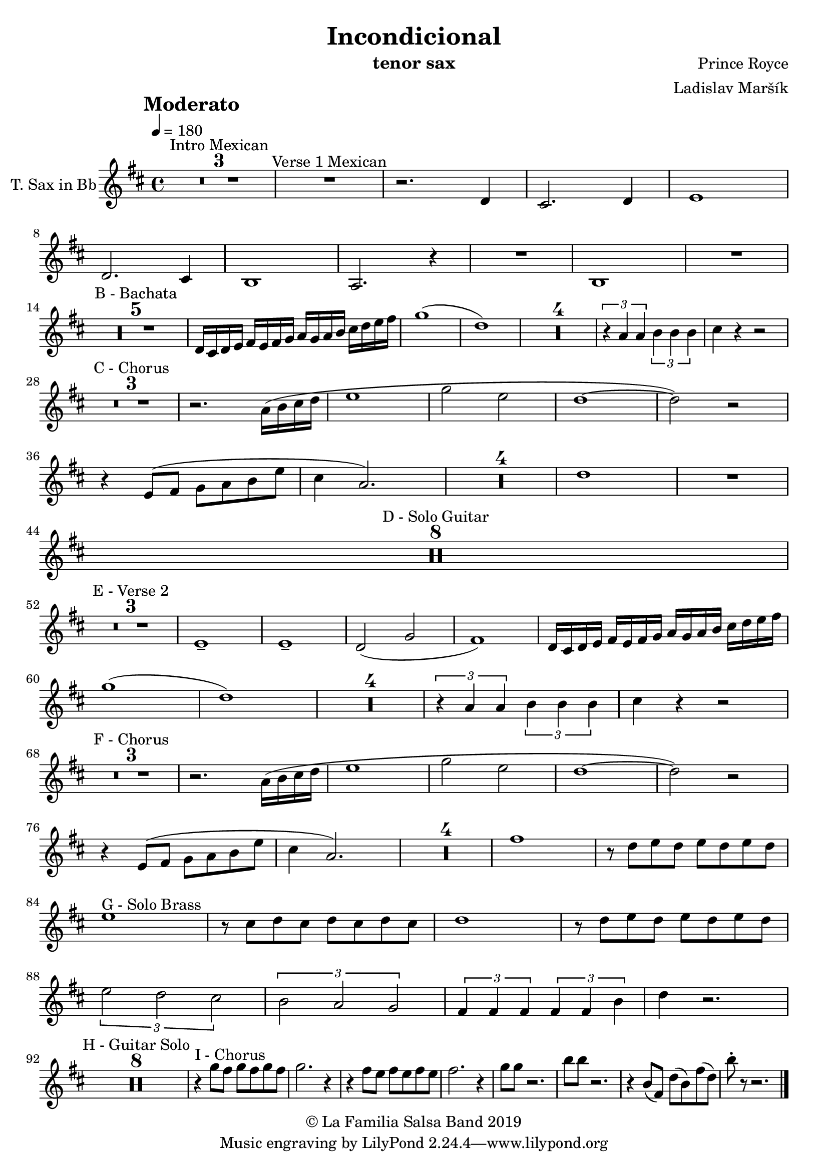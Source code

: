 \version "2.18.2"

\header {
    title = "Incondicional"
    composer = "Prince Royce"
    arranger = "Ladislav Maršík"
    instrument = "tenor sax"
    copyright = "© La Familia Salsa Band 2019"
}

tempoMark = #(define-music-function (parser location markp) (string?)
#{
    \once \override Score . RehearsalMark #'self-alignment-X = #left
    \once \override Score . RehearsalMark #'no-spacing-rods = ##t
    \once \override Score . RehearsalMark #'padding = #2.0
    \mark \markup { \bold $markp }
#})

TenorSax = \new Voice
\transpose c d'
\relative c' {
    \set Staff.instrumentName = \markup {
	\center-align { "T. Sax in Bb" }
    }

    \clef treble
    \key c \major
    \time 4/4
    \tempo 4 = 180
    \tempoMark "Moderato"
    	
    \set Score.skipBars = ##t R1*3 ^\markup { "Intro Mexican" }
    
    R1 ^\markup { "Verse 1 Mexican" }
    
    r2. c,4 |
    b2. c4 |
    d1 | \break
    c2. b4 |
    a1 |
    g2. r4 |
    R1 |
    a1 |
    R1 | \break
    
    \set Score.skipBars = ##t R1*5 ^\markup { "B - Bachata" } 
    c16 b c d
    e d e f g f g a b c d e |
    f1 ( |
    c1 ) |
    
    \set Score.skipBars = ##t R1*4
    
    \tuplet 3/2 { r4 g g } \tuplet 3/2 { a a a } |
    b r r2 | \break
    
    \set Score.skipBars = ##t R1*3 ^\markup { "C - Chorus" }
    
    r2. g16 ( a b c |
    d1 |
    f2 d2 |
    c1 ~ |
    c2 ) r2 |  \break
    r4 d,8 ( e f g a d |
    b4 g2. ) |
    
    \set Score.skipBars = ##t R1*4
    
    c1 |
    
    R1 | \break

    \set Score.skipBars = ##t R1*8 ^\markup { "D - Solo Guitar" } \break
    
    \set Score.skipBars = ##t R1*3 ^\markup { "E - Verse 2" }
    
    d,1 \tenuto |
    d1 \tenuto |
    c2 ( f2 |
    e1 ) |
    c16 b c d
    e d e f g f g a b c d e | \break

    f1 ( |
    c1 ) |
    
    \set Score.skipBars = ##t R1*4
    
    \tuplet 3/2 { r4 g g } \tuplet 3/2 { a a a } |
    b r r2 | \break
    
    \set Score.skipBars = ##t R1*3 ^\markup { "F - Chorus" }
    
    r2. g16 ( a b c |
    d1 |
    f2 d2 |
    c1 ~ |
    c2 ) r2 |  \break
    r4 d,8 ( e f g a d |
    b4 g2. ) |
    
    \set Score.skipBars = ##t R1*4
    
    e'1 |
    
    r8 c d c d c d c | \break
    d1 ^\markup { "G - Solo Brass" } |
    r8 b c b c b c b |
    c1 |
    r8 c d c d c d c | \break
    \tuplet 3/2 { d2 c b }
    \tuplet 3/2 { a g f }
    \tuplet 3/2 { e4 e e } \tuplet 3/2 { e e a }
    c4 r2. | \break
    
    \set Score.skipBars = ##t R1*8 ^\markup { "H - Guitar Solo" }
    
    r4 ^\markup { "I - Chorus" } f8 e f e f e |
    f2. r4 |
    r e8 d e d e d |
    e2. r4 |
    f8 f r2. |
    a8 a r2. |
    r4 a,8 ( e ) c' ( a ) e' ( c ) |
    a'8 -. r r2. |
    
    \bar "|."
}

\score {
    \new Staff {
        \new Voice = "Saxophone" {
            \TenorSax	
        }
    }
    
    \layout {
    }
}


\score {
    \unfoldRepeats {
        \new Staff {
            \new Voice = "Saxophone" {
                \TenorSax
            }
        }
    }
    \midi {
    }
}

\paper {
    between-system-padding = #2
    bottom-margin = 5\mm
}